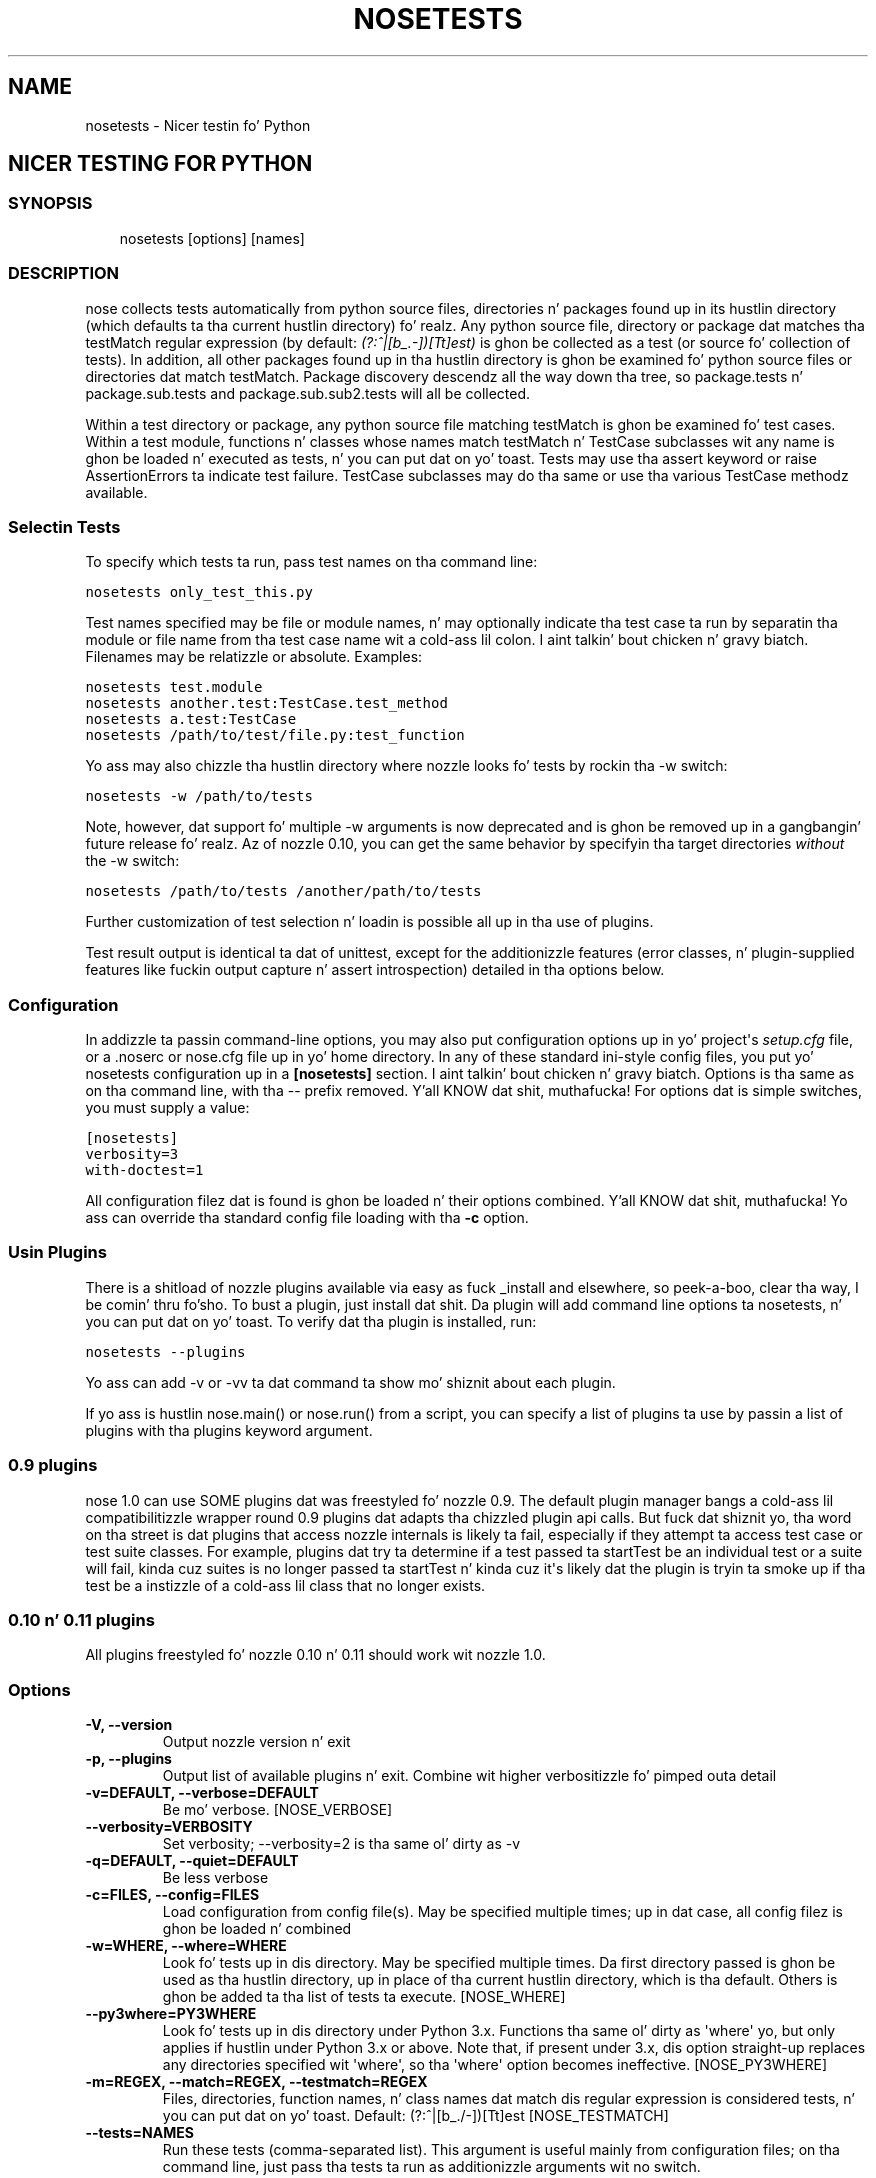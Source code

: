 .TH "NOSETESTS" "1" "April 08, 2013" "1.3" "nose"
.SH NAME
nosetests \- Nicer testin fo' Python
.
.nr rst2man-indent-level 0
.
.de1 rstReportMargin
\\$1 \\n[an-margin]
level \\n[rst2man-indent-level]
level margin: \\n[rst2man-indent\\n[rst2man-indent-level]]
-
\\n[rst2man-indent0]
\\n[rst2man-indent1]
\\n[rst2man-indent2]
..
.de1 INDENT
.\" .rstReportMargin pre:
. RS \\$1
. nr rst2man-indent\\n[rst2man-indent-level] \\n[an-margin]
. nr rst2man-indent-level +1
.\" .rstReportMargin post:
..
.de UNINDENT
. RE
.\" indent \\n[an-margin]
.\" old: \\n[rst2man-indent\\n[rst2man-indent-level]]
.nr rst2man-indent-level -1
.\" new: \\n[rst2man-indent\\n[rst2man-indent-level]]
.in \\n[rst2man-indent\\n[rst2man-indent-level]]u
..
.\" Man page generated from reStructuredText.
.
.SH NICER TESTING FOR PYTHON
.SS SYNOPSIS
.INDENT 0.0
.INDENT 3.5
nosetests [options] [names]
.UNINDENT
.UNINDENT
.SS DESCRIPTION
.sp
nose collects tests automatically from python source files,
directories n' packages found up in its hustlin directory (which
defaults ta tha current hustlin directory) fo' realz. Any python source file,
directory or package dat matches tha testMatch regular expression
(by default: \fI(?:^|[b_.\-])[Tt]est)\fP is ghon be collected as a test (or
source fo' collection of tests). In addition, all other packages
found up in tha hustlin directory is ghon be examined fo' python source files
or directories dat match testMatch. Package discovery descendz all
the way down tha tree, so package.tests n' package.sub.tests and
package.sub.sub2.tests will all be collected.
.sp
Within a test directory or package, any python source file matching
testMatch is ghon be examined fo' test cases. Within a test module,
functions n' classes whose names match testMatch n' TestCase
subclasses wit any name is ghon be loaded n' executed as tests, n' you can put dat on yo' toast. Tests
may use tha assert keyword or raise AssertionErrors ta indicate test
failure. TestCase subclasses may do tha same or use tha various
TestCase methodz available.
.SS Selectin Tests
.sp
To specify which tests ta run, pass test names on tha command line:
.sp
.nf
.ft C
nosetests only_test_this.py
.ft P
.fi
.sp
Test names specified may be file or module names, n' may optionally
indicate tha test case ta run by separatin tha module or file name
from tha test case name wit a cold-ass lil colon. I aint talkin' bout chicken n' gravy biatch. Filenames may be relatizzle or
absolute. Examples:
.sp
.nf
.ft C
nosetests test.module
nosetests another.test:TestCase.test_method
nosetests a.test:TestCase
nosetests /path/to/test/file.py:test_function
.ft P
.fi
.sp
Yo ass may also chizzle tha hustlin directory where nozzle looks fo' tests
by rockin tha \-w switch:
.sp
.nf
.ft C
nosetests \-w /path/to/tests
.ft P
.fi
.sp
Note, however, dat support fo' multiple \-w arguments is now deprecated
and is ghon be removed up in a gangbangin' future release fo' realz. Az of nozzle 0.10, you can get
the same behavior by specifyin tha target directories \fIwithout\fP
the \-w switch:
.sp
.nf
.ft C
nosetests /path/to/tests /another/path/to/tests
.ft P
.fi
.sp
Further customization of test selection n' loadin is possible
all up in tha use of plugins.
.sp
Test result output is identical ta dat of unittest, except for
the additionizzle features (error classes, n' plugin\-supplied
features like fuckin output capture n' assert introspection) detailed
in tha options below.
.SS Configuration
.sp
In addizzle ta passin command\-line options, you may also put
configuration options up in yo' project\(aqs \fIsetup.cfg\fP file, or a .noserc
or nose.cfg file up in yo' home directory. In any of these standard
ini\-style config files, you put yo' nosetests configuration up in a
\fB[nosetests]\fP section. I aint talkin' bout chicken n' gravy biatch. Options is tha same as on tha command line,
with tha \-\- prefix removed. Y'all KNOW dat shit, muthafucka! For options dat is simple switches, you
must supply a value:
.sp
.nf
.ft C
[nosetests]
verbosity=3
with\-doctest=1
.ft P
.fi
.sp
All configuration filez dat is found is ghon be loaded n' their
options combined. Y'all KNOW dat shit, muthafucka! Yo ass can override tha standard config file loading
with tha \fB\-c\fP option.
.SS Usin Plugins
.sp
There is a shitload of nozzle plugins available via easy as fuck _install and
elsewhere, so peek-a-boo, clear tha way, I be comin' thru fo'sho. To bust a plugin, just install dat shit. Da plugin will add
command line options ta nosetests, n' you can put dat on yo' toast. To verify dat tha plugin is installed,
run:
.sp
.nf
.ft C
nosetests \-\-plugins
.ft P
.fi
.sp
Yo ass can add \-v or \-vv ta dat command ta show mo' shiznit
about each plugin.
.sp
If yo ass is hustlin nose.main() or nose.run() from a script, you
can specify a list of plugins ta use by passin a list of plugins
with tha plugins keyword argument.
.SS 0.9 plugins
.sp
nose 1.0 can use SOME plugins dat was freestyled fo' nozzle 0.9. The
default plugin manager bangs a cold-ass lil compatibilitizzle wrapper round 0.9
plugins dat adapts tha chizzled plugin api calls. But fuck dat shiznit yo, tha word on tha street is dat plugins
that access nozzle internals is likely ta fail, especially if they
attempt ta access test case or test suite classes. For example,
plugins dat try ta determine if a test passed ta startTest be an
individual test or a suite will fail, kinda cuz suites is no
longer passed ta startTest n' kinda cuz it\(aqs likely dat the
plugin is tryin ta smoke up if tha test be a instizzle of a cold-ass lil class
that no longer exists.
.SS 0.10 n' 0.11 plugins
.sp
All plugins freestyled fo' nozzle 0.10 n' 0.11 should work wit nozzle 1.0.
.SS Options
.INDENT 0.0
.TP
.B \-V, \-\-version
Output nozzle version n' exit
.UNINDENT
.INDENT 0.0
.TP
.B \-p, \-\-plugins
Output list of available plugins n' exit. Combine wit higher verbositizzle fo' pimped outa detail
.UNINDENT
.INDENT 0.0
.TP
.B \-v=DEFAULT, \-\-verbose=DEFAULT
Be mo' verbose. [NOSE_VERBOSE]
.UNINDENT
.INDENT 0.0
.TP
.B \-\-verbosity=VERBOSITY
Set verbosity; \-\-verbosity=2 is tha same ol' dirty as \-v
.UNINDENT
.INDENT 0.0
.TP
.B \-q=DEFAULT, \-\-quiet=DEFAULT
Be less verbose
.UNINDENT
.INDENT 0.0
.TP
.B \-c=FILES, \-\-config=FILES
Load configuration from config file(s). May be specified multiple times; up in dat case, all config filez is ghon be loaded n' combined
.UNINDENT
.INDENT 0.0
.TP
.B \-w=WHERE, \-\-where=WHERE
Look fo' tests up in dis directory. May be specified multiple times. Da first directory passed is ghon be used as tha hustlin directory, up in place of tha current hustlin directory, which is tha default. Others is ghon be added ta tha list of tests ta execute. [NOSE_WHERE]
.UNINDENT
.INDENT 0.0
.TP
.B \-\-py3where=PY3WHERE
Look fo' tests up in dis directory under Python 3.x. Functions tha same ol' dirty as \(aqwhere\(aq yo, but only applies if hustlin under Python 3.x or above.  Note that, if present under 3.x, dis option straight-up replaces any directories specified wit \(aqwhere\(aq, so tha \(aqwhere\(aq option becomes ineffective. [NOSE_PY3WHERE]
.UNINDENT
.INDENT 0.0
.TP
.B \-m=REGEX, \-\-match=REGEX, \-\-testmatch=REGEX
Files, directories, function names, n' class names dat match dis regular expression is considered tests, n' you can put dat on yo' toast.  Default: (?:^|[b_./\-])[Tt]est [NOSE_TESTMATCH]
.UNINDENT
.INDENT 0.0
.TP
.B \-\-tests=NAMES
Run these tests (comma\-separated list). This argument is useful mainly from configuration files; on tha command line, just pass tha tests ta run as additionizzle arguments wit no switch.
.UNINDENT
.INDENT 0.0
.TP
.B \-l=DEFAULT, \-\-debug=DEFAULT
Activate debug loggin fo' one or mo' systems fo' realz. Available debug loggers: nose, nose.importer, nose.inspector, nose.plugins, nose.result n' nose.selector. Shiiit, dis aint no joke. Right back up in yo muthafuckin ass. Separate multiple names wit a cold-ass lil comma.
.UNINDENT
.INDENT 0.0
.TP
.B \-\-debug\-log=FILE
Log debug lyrics ta dis file (default: sys.stderr)
.UNINDENT
.INDENT 0.0
.TP
.B \-\-logging\-config=FILE, \-\-log\-config=FILE
Load loggin config from dis file \-\- bypasses all other loggin config settings.
.UNINDENT
.INDENT 0.0
.TP
.B \-I=REGEX, \-\-ignore\-files=REGEX
All Out ignore any file dat matches dis regular expression. I aint talkin' bout chicken n' gravy biatch. Takes precedence over any other settings or plugins. Right back up in yo muthafuckin ass. Specifyin dis option will replace tha default setting. Right back up in yo muthafuckin ass. Specify dis option multiple times ta add mo' regular expressions [NOSE_IGNORE_FILES]
.UNINDENT
.INDENT 0.0
.TP
.B \-e=REGEX, \-\-exclude=REGEX
Don\(aqt run tests dat match regular expression [NOSE_EXCLUDE]
.UNINDENT
.INDENT 0.0
.TP
.B \-i=REGEX, \-\-include=REGEX
This regular expression is ghon be applied ta files, directories, function names, n' class names fo' a cold-ass lil chizzle ta include additionizzle tests dat do not match TESTMATCH.  Specify dis option multiple times ta add mo' regular expressions [NOSE_INCLUDE]
.UNINDENT
.INDENT 0.0
.TP
.B \-x, \-\-stop
Quit hustlin tests afta tha straight-up original gangsta error or failure
.UNINDENT
.INDENT 0.0
.TP
.B \-P, \-\-no\-path\-adjustment
Don\(aqt make any chizzlez ta sys.path when loadin tests [NOSE_NOPATH]
.UNINDENT
.INDENT 0.0
.TP
.B \-\-exe
Look fo' tests up in python modulez dat is executable. Normal behavior is ta exclude executable modules, since they may not be import\-safe [NOSE_INCLUDE_EXE]
.UNINDENT
.INDENT 0.0
.TP
.B \-\-noexe
DO NOT look fo' tests up in python modulez dat is executable. (Da default on tha windows platform is ta do so.)
.UNINDENT
.INDENT 0.0
.TP
.B \-\-traverse\-namespace
Traverse all up in all path entriez of a namespace package
.UNINDENT
.INDENT 0.0
.TP
.B \-\-first\-package\-wins, \-\-first\-pkg\-wins, \-\-1st\-pkg\-wins
nose\(aqs importa will normally evict a package from sys.modulez if it sees a package wit tha same name up in a gangbangin' finger-lickin' different location. I aint talkin' bout chicken n' gravy biatch. Right back up in yo muthafuckin ass. Set dis option ta disable dat behavior.
.UNINDENT
.INDENT 0.0
.TP
.B \-\-no\-byte\-compile
Prevent nozzle from byte\-compilin tha source tha fuck into .pyc filez while nozzle is scannin fo' n' hustlin tests.
.UNINDENT
.INDENT 0.0
.TP
.B \-a=ATTR, \-\-attr=ATTR
Run only tests dat have attributes specified by ATTR [NOSE_ATTR]
.UNINDENT
.INDENT 0.0
.TP
.B \-A=EXPR, \-\-eval\-attr=EXPR
Run only tests fo' whose attributes tha Python expression EXPR evaluates ta True [NOSE_EVAL_ATTR]
.UNINDENT
.INDENT 0.0
.TP
.B \-s, \-\-nocapture
Don\(aqt capture stdout (any stdout output is ghon be printed immediately) [NOSE_NOCAPTURE]
.UNINDENT
.INDENT 0.0
.TP
.B \-\-nologcapture
Disable loggin capture plugin. I aint talkin' bout chicken n' gravy biatch. Loggin configurtion is ghon be left intact. [NOSE_NOLOGCAPTURE]
.UNINDENT
.INDENT 0.0
.TP
.B \-\-logging\-format=FORMAT
Specify custom format ta print statements, n' you can put dat on yo' toast. Uses tha same ol' dirty format as used by standard loggin handlezs. [NOSE_LOGFORMAT]
.UNINDENT
.INDENT 0.0
.TP
.B \-\-logging\-datefmt=FORMAT
Specify custom date/time format ta print statements, n' you can put dat on yo' toast. Uses tha same ol' dirty format as used by standard loggin handlezs. [NOSE_LOGDATEFMT]
.UNINDENT
.INDENT 0.0
.TP
.B \-\-logging\-filter=FILTER
Specify which statements ta filta in/out. By default, every last muthafuckin thang is captured. Y'all KNOW dat shit, muthafucka! If tha output is too verbose,
use dis option ta filta up needless output.
Example: filter=foo will capture statements issued ONLY to
 foo or foo.what.ever.sub but not foobar or other logger.
Specify multiple loggers wit comma: filter=foo,bar,baz.
If any logger name is prefixed wit a minus, eg filter=\-foo,
it is ghon be excluded rather than included. Y'all KNOW dat shit, muthafucka! Default: exclude loggin lyrics from nozzle itself (\-nose). [NOSE_LOGFILTER]
.UNINDENT
.INDENT 0.0
.TP
.B \-\-logging\-clear\-handlezs
Clear all other loggin handlezs
.UNINDENT
.INDENT 0.0
.TP
.B \-\-logging\-level=DEFAULT
Set tha log level ta capture
.UNINDENT
.INDENT 0.0
.TP
.B \-\-with\-coverage
Enable plugin Coverage: 
Activate a cold-ass lil coverage report rockin Ned Batchelder\(aqs coverage module.
 [NOSE_WITH_COVERAGE]
.UNINDENT
.INDENT 0.0
.TP
.B \-\-cover\-package=PACKAGE
Restrict coverage output ta selected packages [NOSE_COVER_PACKAGE]
.UNINDENT
.INDENT 0.0
.TP
.B \-\-cover\-erase
Erase previously collected coverage statistics before run
.UNINDENT
.INDENT 0.0
.TP
.B \-\-cover\-tests
Include test modulez up in coverage report [NOSE_COVER_TESTS]
.UNINDENT
.INDENT 0.0
.TP
.B \-\-cover\-min\-percentage=DEFAULT
Minimum cementage of coverage fo' teststo pass [NOSE_COVER_MIN_PERCENTAGE]
.UNINDENT
.INDENT 0.0
.TP
.B \-\-cover\-inclusive
Include all python filez under hustlin directory up in coverage report.  Useful fo' discoverin holez up in test coverage if not all filez is imported by tha test suite. [NOSE_COVER_INCLUSIVE]
.UNINDENT
.INDENT 0.0
.TP
.B \-\-cover\-html
Produce HTML coverage shiznit
.UNINDENT
.INDENT 0.0
.TP
.B \-\-cover\-html\-dir=DIR
Produce HTML coverage shiznit up in dir
.UNINDENT
.INDENT 0.0
.TP
.B \-\-cover\-branches
Include branch coverage up in coverage report [NOSE_COVER_BRANCHES]
.UNINDENT
.INDENT 0.0
.TP
.B \-\-cover\-xml
Produce XML coverage shiznit
.UNINDENT
.INDENT 0.0
.TP
.B \-\-cover\-xml\-file=FILE
Produce XML coverage shiznit up in file
.UNINDENT
.INDENT 0.0
.TP
.B \-\-pdb
Drop tha fuck into debugger on errors
.UNINDENT
.INDENT 0.0
.TP
.B \-\-pdb\-failures
Drop tha fuck into debugger on failures
.UNINDENT
.INDENT 0.0
.TP
.B \-\-no\-deprecated
Disable special handlin of DeprecatedTest exceptions.
.UNINDENT
.INDENT 0.0
.TP
.B \-\-with\-doctest
Enable plugin Doctest: 
Activate doctest plugin ta find n' run doctests up in non\-test modules.
 [NOSE_WITH_DOCTEST]
.UNINDENT
.INDENT 0.0
.TP
.B \-\-doctest\-tests
Also look fo' doctests up in test modules. Note dat classes, methodz n' functions should have either doctests or non\-doctest tests, not both. [NOSE_DOCTEST_TESTS]
.UNINDENT
.INDENT 0.0
.TP
.B \-\-doctest\-extension=EXT
Also look fo' doctests up in filez wit dis extension [NOSE_DOCTEST_EXTENSION]
.UNINDENT
.INDENT 0.0
.TP
.B \-\-doctest\-result\-variable=VAR
Change tha variable name set ta tha result of tha last interpreta command from tha default \(aq_\(aq. Can be used ta avoid conflicts wit tha _() function used fo' text translation. I aint talkin' bout chicken n' gravy biatch. [NOSE_DOCTEST_RESULT_VAR]
.UNINDENT
.INDENT 0.0
.TP
.B \-\-doctest\-fixtures=SUFFIX
Find fixtures fo' a thugged-out doctest file up in module wit dis name appended ta tha base name of tha doctest file
.UNINDENT
.INDENT 0.0
.TP
.B \-\-doctest\-options=OPTIONS
Specify options ta pass ta doctest. Eg. \(aq+ELLIPSIS,+NORMALIZE_WHITESPACE\(aq
.UNINDENT
.INDENT 0.0
.TP
.B \-\-with\-isolation
Enable plugin IsolationPlugin: 
Activate tha isolation plugin ta isolate chizzlez ta external
modulez ta a single test module or package. Da isolation plugin
resets tha contentz of sys.modulez afta each test module or
package runs ta its state before tha test. PLEASE NOTE dat this
plugin should not be used wit tha coverage plugin, or up in any other case
where module reloadin may produce undesirable side\-effects.
 [NOSE_WITH_ISOLATION]
.UNINDENT
.INDENT 0.0
.TP
.B \-d, \-\-detailed\-errors, \-\-failure\-detail
Add detail ta error output by attemptin ta evaluate failed asserts [NOSE_DETAILED_ERRORS]
.UNINDENT
.INDENT 0.0
.TP
.B \-\-with\-profile
Enable plugin Profile: 
Use dis plugin ta run tests rockin tha hotshot profila n' shit. 
 [NOSE_WITH_PROFILE]
.UNINDENT
.INDENT 0.0
.TP
.B \-\-profile\-sort=SORT
Set sort order fo' profila output
.UNINDENT
.INDENT 0.0
.TP
.B \-\-profile\-stats\-file=FILE
Profila stats file; default be a freshly smoked up temp file on each run
.UNINDENT
.INDENT 0.0
.TP
.B \-\-profile\-restrict=RESTRICT
Restrict profila output. Right back up in yo muthafuckin ass. See help fo' pstats.Stats fo' details
.UNINDENT
.INDENT 0.0
.TP
.B \-\-no\-skip
Disable special handlin of SkipTest exceptions.
.UNINDENT
.INDENT 0.0
.TP
.B \-\-with\-id
Enable plugin TestId: 
Activate ta add a test id (like #1) ta each test name output fo' realz. Activate
with \-\-failed ta rerun failin tests only.
 [NOSE_WITH_ID]
.UNINDENT
.INDENT 0.0
.TP
.B \-\-id\-file=FILE
Store test idz found up in test runs up in dis file. Default is tha file .noseidz up in tha hustlin directory.
.UNINDENT
.INDENT 0.0
.TP
.B \-\-failed
Run tha tests dat failed up in tha last test run.
.UNINDENT
.INDENT 0.0
.TP
.B \-\-processes=NUM
Spread test run among dis nuff processes. Right back up in yo muthafuckin ass. Set a number equal ta tha number of processors or cores up in yo' machine fo' dopest thangs up in dis biatch. Pass a wack number ta have tha number of processes automatically set ta tha number of cores. Passin 0 means ta disable parallel testing. Default is 0 unless NOSE_PROCESSES is set. [NOSE_PROCESSES]
.UNINDENT
.INDENT 0.0
.TP
.B \-\-process\-timeout=SECONDS
Set timeout fo' return of thangs up in dis biatch from each test runner process. Default is 10. [NOSE_PROCESS_TIMEOUT]
.UNINDENT
.INDENT 0.0
.TP
.B \-\-process\-restartworker
If set, will restart each worker process once they tests is done, dis helps control memory leaks from cappin' tha system. [NOSE_PROCESS_RESTARTWORKER]
.UNINDENT
.INDENT 0.0
.TP
.B \-\-with\-xunit
Enable plugin Xunit: This plugin serves up test thangs up in dis biatch up in tha standard XUnit XML format. [NOSE_WITH_XUNIT]
.UNINDENT
.INDENT 0.0
.TP
.B \-\-xunit\-file=FILE
Path ta xml file ta store tha xunit report in. I aint talkin' bout chicken n' gravy biatch. Default is nosetests.xml up in tha hustlin directory [NOSE_XUNIT_FILE]
.UNINDENT
.INDENT 0.0
.TP
.B \-\-all\-modules
Enable plugin AllModules: Collect tests from all python modules.
 [NOSE_ALL_MODULES]
.UNINDENT
.INDENT 0.0
.TP
.B \-\-collect\-only
Enable collect\-only: 
Collect n' output test names only, don\(aqt run any tests.
 [COLLECT_ONLY]
.UNINDENT
.SH AUTHOR
Nose pimpers
.SH COPYRIGHT
2009, Jizzo Pellerin
.\" Generated by docutils manpage writer.
.
